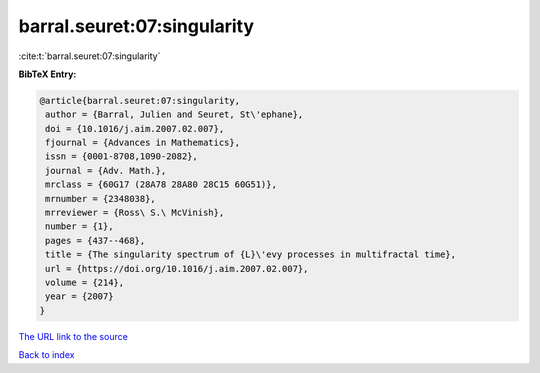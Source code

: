 barral.seuret:07:singularity
============================

:cite:t:`barral.seuret:07:singularity`

**BibTeX Entry:**

.. code-block:: bibtex

   @article{barral.seuret:07:singularity,
    author = {Barral, Julien and Seuret, St\'ephane},
    doi = {10.1016/j.aim.2007.02.007},
    fjournal = {Advances in Mathematics},
    issn = {0001-8708,1090-2082},
    journal = {Adv. Math.},
    mrclass = {60G17 (28A78 28A80 28C15 60G51)},
    mrnumber = {2348038},
    mrreviewer = {Ross\ S.\ McVinish},
    number = {1},
    pages = {437--468},
    title = {The singularity spectrum of {L}\'evy processes in multifractal time},
    url = {https://doi.org/10.1016/j.aim.2007.02.007},
    volume = {214},
    year = {2007}
   }
`The URL link to the source <ttps://doi.org/10.1016/j.aim.2007.02.007}>`_


`Back to index <../By-Cite-Keys.html>`_
